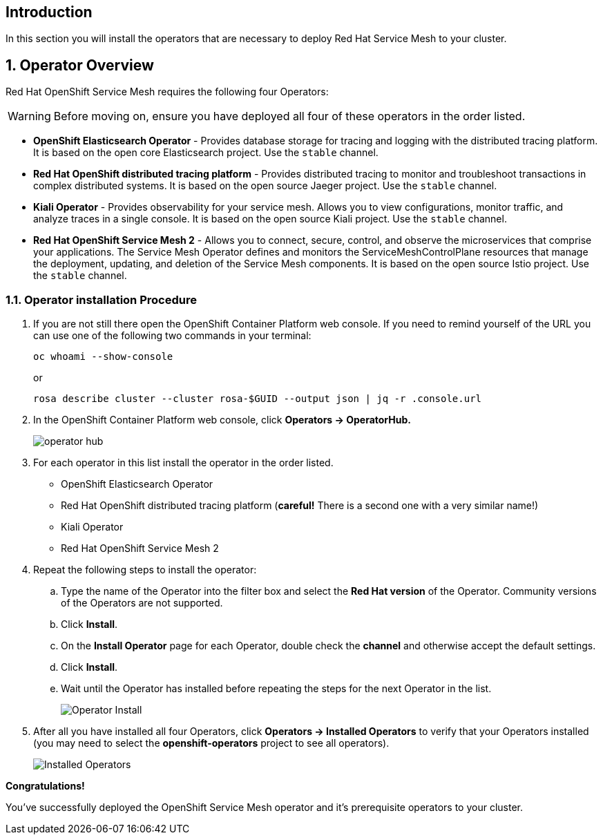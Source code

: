 == Introduction

In this section you will install the operators that are necessary to deploy Red Hat Service Mesh to your cluster.

:numbered:
== Operator Overview

Red Hat OpenShift Service Mesh requires the following four Operators:

[WARNING]
====
Before moving on, ensure you have deployed all four of these operators in the order listed.
====

* *OpenShift Elasticsearch Operator* - Provides database storage for tracing and logging with the distributed tracing platform.
It is based on the open core Elasticsearch project. Use the `stable` channel.
* *Red Hat OpenShift distributed tracing platform* - Provides distributed tracing to monitor and troubleshoot transactions in complex distributed systems.
It is based on the open source Jaeger project. Use the `stable` channel.
* *Kiali Operator* - Provides observability for your service mesh.
Allows you to view configurations, monitor traffic, and analyze traces in a single console.
It is based on the open source Kiali project. Use the `stable` channel.
* *Red Hat OpenShift Service Mesh 2* - Allows you to connect, secure, control, and observe the microservices that comprise your applications.
The Service Mesh Operator defines and monitors the ServiceMeshControlPlane resources that manage the deployment, updating, and deletion of the Service Mesh components. It is based on the open source Istio project. Use the `stable` channel.

=== Operator installation Procedure

. If you are not still there open the OpenShift Container Platform web console. If you need to remind yourself of the URL you can use one of the following two commands in your terminal:
+
[source,sh,role=execute]
----
oc whoami --show-console
----
+
or
+
[source,sh,role=execute]
----
rosa describe cluster --cluster rosa-$GUID --output json | jq -r .console.url
----

. In the OpenShift Container Platform web console, click *Operators → OperatorHub.*
+
image::operatorhub.png[operator hub]

. For each operator in this list install the operator in the order listed.

* OpenShift Elasticsearch Operator
* Red Hat OpenShift distributed tracing platform (*careful!* There is a second one with a very similar name!)
* Kiali Operator
* Red Hat OpenShift Service Mesh 2

. Repeat the following steps to install the operator:
.. Type the name of the Operator into the filter box and select the *Red Hat version* of the Operator.
Community versions of the Operators are not supported.
.. Click *Install*.
.. On the *Install Operator* page for each Operator, double check the *channel* and otherwise accept the default settings.
.. Click *Install*.
.. Wait until the Operator has installed before repeating the steps for the next Operator in the list.
+
image::operatorhub-click-install.png[Operator Install]

. After all you have installed all four Operators, click *Operators → Installed Operators* to verify that your Operators installed (you may need to select the *openshift-operators* project to see all operators).
+
image::show-installed-operators.png[Installed Operators]

*Congratulations!*

You've successfully deployed the OpenShift Service Mesh operator and it's prerequisite operators to your cluster.
